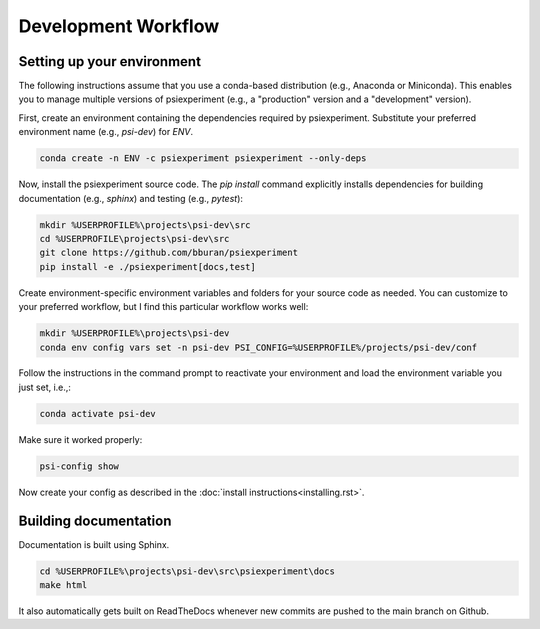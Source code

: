 ====================
Development Workflow
====================

Setting up your environment
...........................

The following instructions assume that you use a conda-based distribution (e.g., Anaconda or Miniconda). This enables you to manage multiple versions of psiexperiment (e.g., a "production" version and a "development" version). 

First, create an environment containing the dependencies required by psiexperiment. Substitute your preferred environment name (e.g., `psi-dev`) for `ENV`.

.. code-block:: doscon

    conda create -n ENV -c psiexperiment psiexperiment --only-deps

Now, install the psiexperiment source code. The `pip install` command explicitly installs dependencies for building documentation (e.g., `sphinx`) and testing (e.g., `pytest`):

.. code-block:: doscon

    mkdir %USERPROFILE%\projects\psi-dev\src
    cd %USERPROFILE\projects\psi-dev\src
    git clone https://github.com/bburan/psiexperiment
    pip install -e ./psiexperiment[docs,test]

Create environment-specific environment variables and folders for your source code as needed. You can customize to your preferred workflow, but I find this particular workflow works well:

.. code-block:: doscon

    mkdir %USERPROFILE%\projects\psi-dev
    conda env config vars set -n psi-dev PSI_CONFIG=%USERPROFILE%/projects/psi-dev/conf

Follow the instructions in the command prompt to reactivate your environment and load the environment variable you just set, i.e.,:

.. code-block:: doscon

    conda activate psi-dev

Make sure it worked properly:

.. code-block:: doscon

    psi-config show

Now create your config as described in the :doc:`install instructions<installing.rst>`.

Building documentation
......................

Documentation is built using Sphinx.

.. code-block:: doscon

    cd %USERPROFILE%\projects\psi-dev\src\psiexperiment\docs
    make html

It also automatically gets built on ReadTheDocs whenever new commits are pushed to the main branch on Github.
